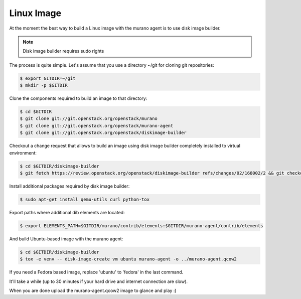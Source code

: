 ..
    Copyright 2014 Mirantis, Inc.

    Licensed under the Apache License, Version 2.0 (the "License"); you may
    not use this file except in compliance with the License. You may obtain
    a copy of the License at

        http://www.apache.org/licenses/LICENSE-2.0

    Unless required by applicable law or agreed to in writing, software
    distributed under the License is distributed on an "AS IS" BASIS, WITHOUT
    WARRANTIES OR CONDITIONS OF ANY KIND, either express or implied. See the
    License for the specific language governing permissions and limitations
    under the License.

===========
Linux Image
===========

At the moment the best way to build a Linux image with the murano agent is
to use disk image builder.


.. note::

    Disk image builder requires sudo rights


The process is quite simple. Let's assume that you use a directory ~/git
for cloning git repositories:

.. code-block:: console

    $ export GITDIR=~/git
    $ mkdir -p $GITDIR


Clone the components required to build an image to that directory:

.. code-block:: console

    $ cd $GITDIR
    $ git clone git://git.openstack.org/openstack/murano
    $ git clone git://git.openstack.org/openstack/murano-agent
    $ git clone git://git.openstack.org/openstack/diskimage-builder


Checkout a change request that allows to build an image using disk image builder
completely installed to virtual environment:

.. code-block:: console

    $ cd $GITDIR/diskimage-builder
    $ git fetch https://review.openstack.org/openstack/diskimage-builder refs/changes/02/168002/2 && git checkout FETCH_HEAD


Install additional packages required by disk image builder:

.. code-block:: console

    $ sudo apt-get install qemu-utils curl python-tox


Export paths where additional dib elements are located:

.. code-block:: console

    $ export ELEMENTS_PATH=$GITDIR/murano/contrib/elements:$GITDIR/murano-agent/contrib/elements


And build Ubuntu-based image with the murano agent:

.. code-block:: console

    $ cd $GITDIR/diskimage-builder
    $ tox -e venv -- disk-image-create vm ubuntu murano-agent -o ../murano-agent.qcow2


If you need a Fedora based image, replace 'ubuntu' to 'fedora' in the last command.

It'll take a while (up to 30 minutes if your hard drive and internet connection are slow).

When you are done upload the murano-agent.qcow2 image to glance and play :)
